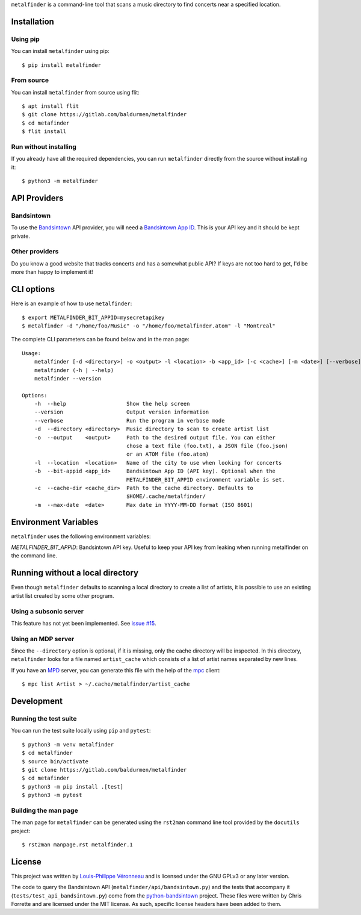 ``metalfinder`` is a command-line tool that scans a music directory to find
concerts near a specified location.

Installation
============

Using pip
---------

You can install ``metalfinder`` using pip::

    $ pip install metalfinder

From source
-----------

You can install ``metalfinder`` from source using flit::

    $ apt install flit
    $ git clone https://gitlab.com/baldurmen/metalfinder
    $ cd metafinder
    $ flit install

Run without installing
----------------------

If you already have all the required dependencies, you can run ``metalfinder``
directly from the source without installing it::

    $ python3 -m metalfinder

API Providers
=============

Bandsintown
-----------

To use the `Bandsintown`_ API provider, you will need a `Bandsintown App ID`_.
This is your API key and it should be kept private.

.. _Bandsintown: https://bandsintown.com
.. _Bandsintown App ID: https://www.artists.bandsintown.com/support/api-installation

Other providers
---------------

Do you know a good website that tracks concerts and has a somewhat public API?
If keys are not too hard to get, I'd be more than happy to implement it!

CLI options
===========

Here is an example of how to use ``metalfinder``::

     $ export METALFINDER_BIT_APPID=mysecretapikey
     $ metalfinder -d "/home/foo/Music" -o "/home/foo/metalfinder.atom" -l "Montreal"

The complete CLI parameters can be found below and in the man page::

    Usage:
        metalfinder [-d <directory>] -o <output> -l <location> -b <app_id> [-c <cache>] [-m <date>] [--verbose]
        metalfinder (-h | --help)
        metalfinder --version

    Options:
        -h  --help                   Show the help screen
        --version                    Output version information
        --verbose                    Run the program in verbose mode
        -d  --directory <directory>  Music directory to scan to create artist list
        -o  --output    <output>     Path to the desired output file. You can either
                                     chose a text file (foo.txt), a JSON file (foo.json)
                                     or an ATOM file (foo.atom)
        -l  --location  <location>   Name of the city to use when looking for concerts
        -b  --bit-appid <app_id>     Bandsintown App ID (API key). Optional when the
                                     METALFINDER_BIT_APPID environment variable is set.
        -c  --cache-dir <cache_dir>  Path to the cache directory. Defaults to
                                     $HOME/.cache/metalfinder/
        -m  --max-date  <date>       Max date in YYYY-MM-DD format (ISO 8601)

Environment Variables
=====================

``metalfinder`` uses the following environment variables:

*METALFINDER_BIT_APPID*: Bandsintown API key. Useful to keep your API key from
leaking when running metalfinder on the command line.

Running without a local directory
=================================

Even though ``metalfinder`` defaults to scanning a local directory to create a
list of artists, it is possible to use an existing artist list created by some
other program.

Using a subsonic server
-----------------------

This feature has not yet been implemented. See `issue #15`_.

.. _issue #15: https://gitlab.com/baldurmen/metalfinder/-/issues/15

Using an MDP server
-------------------

Since the ``--directory`` option is optional, if it is missing, only the cache
directory will be inspected. In this directory, ``metalfinder`` looks for a file
named ``artist_cache`` which consists of a list of artist names separated by
new lines.

If you have an `MPD`_ server, you can generate this file with the help of the
`mpc`_ client::

    $ mpc list Artist > ~/.cache/metalfinder/artist_cache

.. _MPD: https://musicpd.org/
.. _mpc: https://www.musicpd.org/clients/mpc/

Development
=============

Running the test suite
----------------------

You can run the test suite locally using ``pip`` and ``pytest``::

    $ python3 -m venv metalfinder
    $ cd metalfinder
    $ source bin/activate
    $ git clone https://gitlab.com/baldurmen/metalfinder
    $ cd metafinder
    $ python3 -m pip install .[test]
    $ python3 -m pytest

Building the man page
---------------------

The man page for ``metalfinder`` can be generated using the ``rst2man`` command
line tool provided by the ``docutils`` project::

    $ rst2man manpage.rst metalfinder.1

License
=======

This project was written by `Louis-Philippe Véronneau`_ and is licensed under
the GNU GPLv3 or any later version.

The code to query the Bandsintown API (``metalfinder/api/bandsintown.py``) and
the tests that accompany it (``tests/test_api_bandsintown.py``) come from the
`python-bandsintown`_ project. These files were written by Chris Forrette and
are licensed under the MIT license. As such, specific license headers have been
added to them.

.. _Louis-Philippe Véronneau: https://veronneau.org
.. _python-bandsintown: https://github.com/chrisforrette/python-bandsintown
